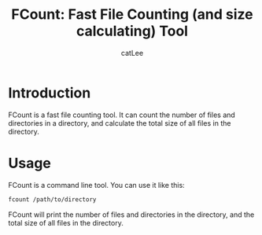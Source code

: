 #+AUTHOR: catLee
#+EMAIL: leemiyinghao@gmx.com
#+TITLE: FCount: Fast File Counting (and size calculating) Tool

* Introduction
FCount is a fast file counting tool. It can count the number of files
and directories in a directory, and calculate the total size of all
files in the directory.
  
* Usage
FCount is a command line tool. You can use it like this:

#+BEGIN_SRC sh
  fcount /path/to/directory
#+END_SRC

FCount will print the number of files and directories in the
directory, and the total size of all files in the directory.
